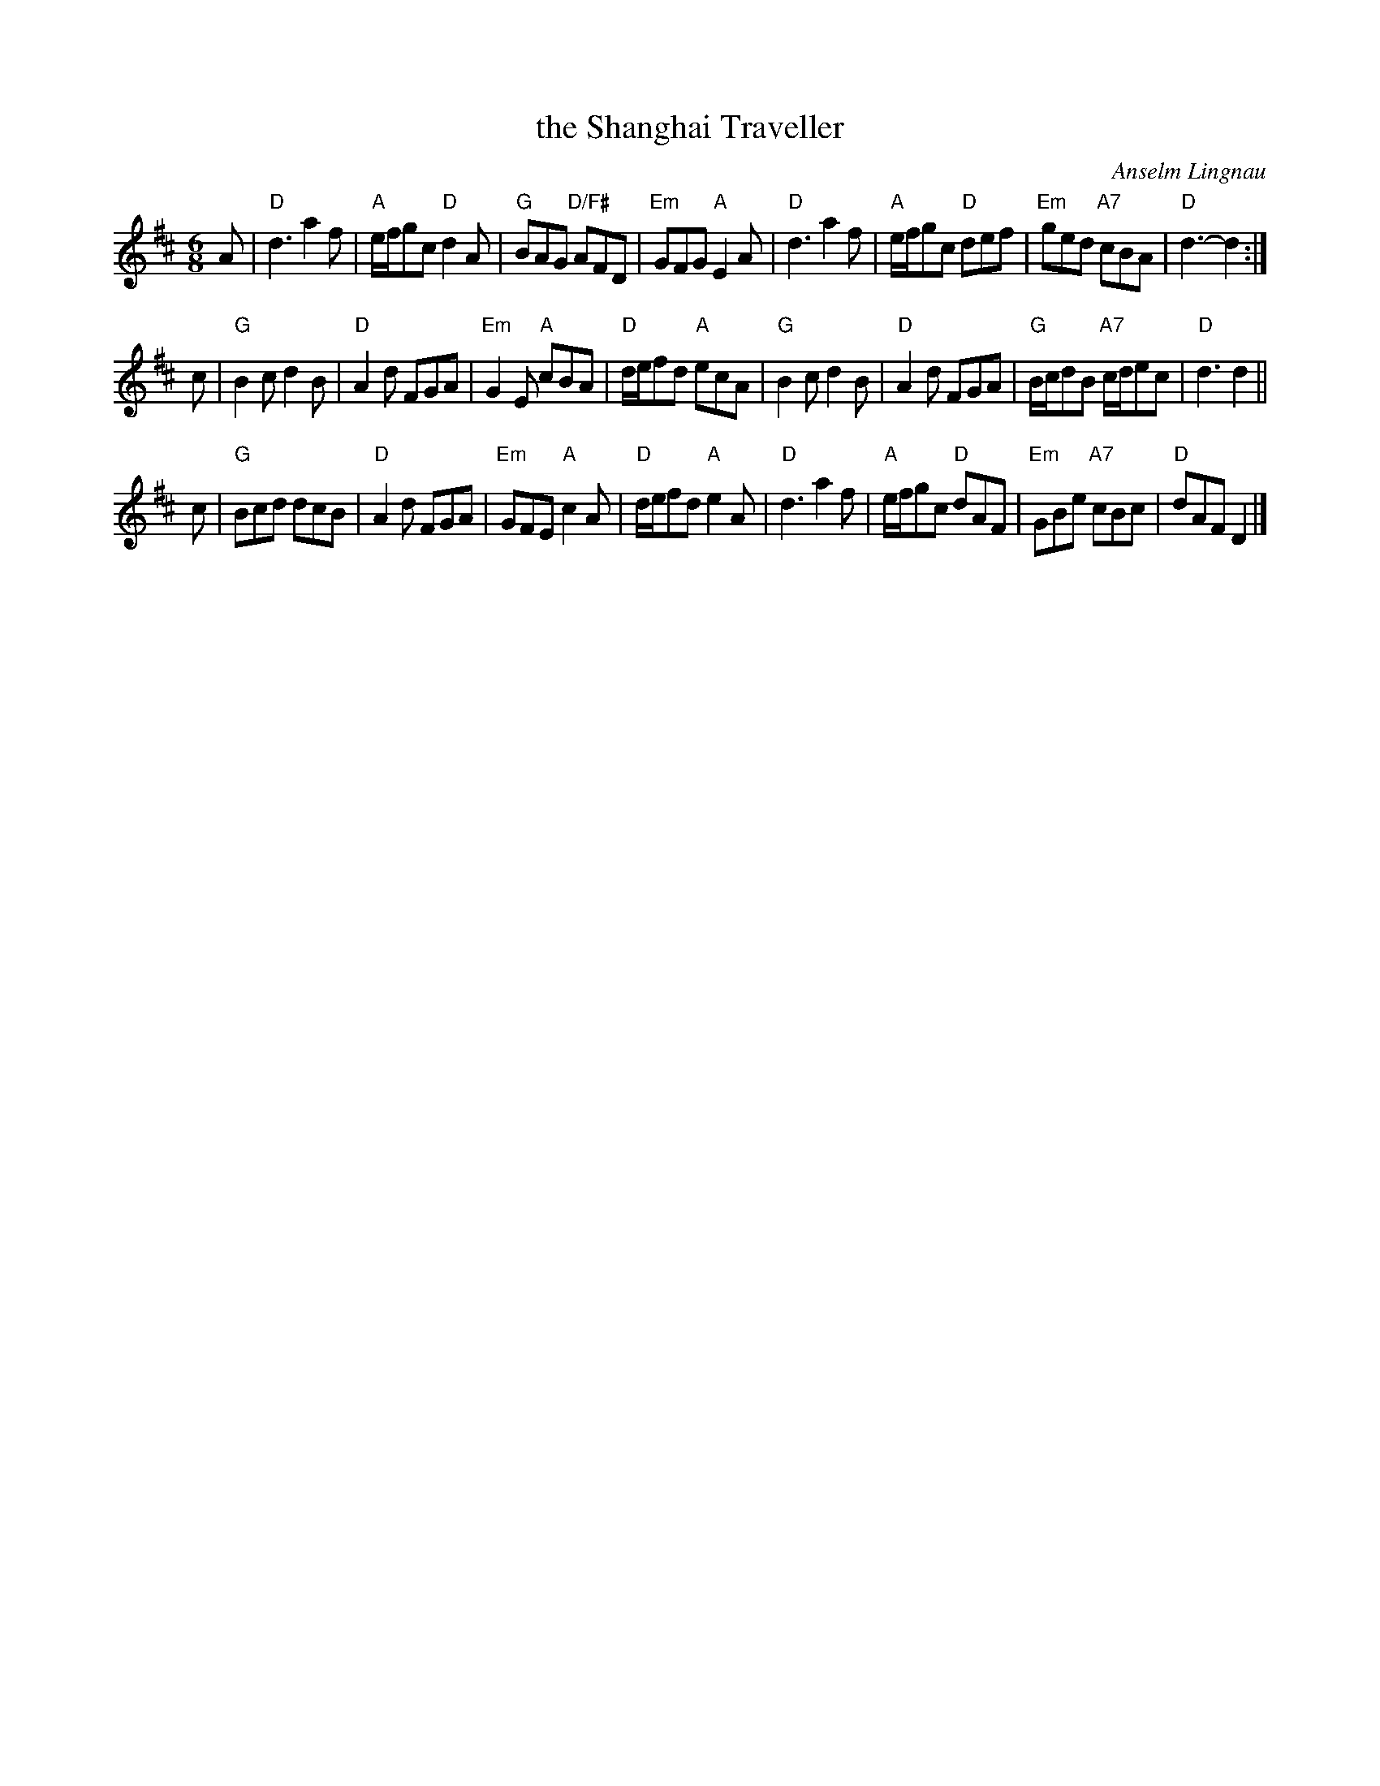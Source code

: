 X: 1
T: the Shanghai Traveller
C: Anselm Lingnau
R: jig
B: Anselm Lingnau "Nine Weddings (And No Funeral)" p.9
F: http://www.anselms.net/SCD/wbook/wbook.pdf
Z: 2012 John Chambers <jc:trillian.mit.edu>
M: 6/8
L: 1/8
K: D
A |\
"D"d3 a2f | "A"e/f/gc "D"d2A | "G"BAG "D/F#"AFD | "Em"GFG "A"E2A |\
"D"d3 a2f | "A"e/f/gc "D"def | "Em"ged "A7"cBA | "D"d3- d2 :|
c |\
"G"B2c d2B | "D"A2d FGA | "Em"G2E "A"cBA | "D"d/e/fd "A"ecA |\
"G"B2c d2B | "D"A2d FGA | "G"B/c/dB "A7"c/d/ec | "D"d3 d2 ||
c |\
"G"Bcd dcB | "D"A2d FGA | "Em"GFE "A"c2A | "D"d/e/fd "A"e2A |\
"D"d3 a2f | "A"e/f/gc "D"dAF | "Em"GBe "A7"cBc | "D"dAF D2 |]
